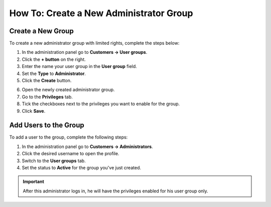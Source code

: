 ****************************************
How To: Create a New Administrator Group
****************************************

==================
Create a New Group
==================

To create a new administrator group with limited rights, complete the steps below:

1. In the administration panel go to **Customers → User groups**.

2. Click the **+ button** on the right.

3. Enter the name your user group in the **User group** field.

4. Set the **Type** to **Administrator**.

5. Click the **Create** button.

.. image:: img/admin_group.png
    :align: center
    :alt: Specify the name and the type of the new user group.

6. Open the newly created administrator group.

7. Go to the **Privileges** tab. 

8. Tick the checkboxes next to the privileges you want to enable for the group.

9. Click **Save**.

.. image:: img/admin_privileges.png
    :align: center
    :alt: Set the privileges for the selected administrator group.

======================
Add Users to the Group
======================

To add a user to the group, complete the following steps:

1. In the administration panel go to **Customers → Administrators**.

2. Click the desired username to open the profile.

3. Switch to the **User groups** tab. 

4. Set the status to **Active** for the group you've just created.

.. important::

    After this administrator logs in, he will have the privileges enabled for his user group only.

